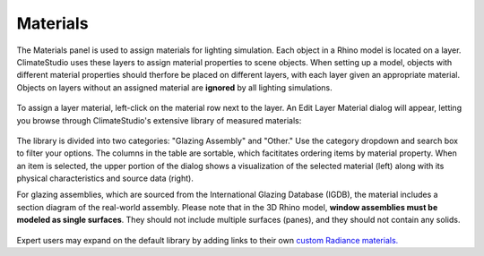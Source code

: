 
Materials
================================================
The Materials panel is used to assign materials for lighting simulation. Each object in a Rhino model is located on a layer. ClimateStudio uses these layers to assign material properties to scene objects. When setting up a model, objects with different material properties should therfore be placed on different layers, with each layer given an appropriate material. Objects on layers without an assigned material are **ignored** by all lighting simulations. 

.. figure:: images/subPanel_materials.png
   :width: 900px
   :align: center

To assign a layer material, left-click on the material row next to the layer. An Edit Layer Material dialog will appear, letting you browse through ClimateStudio's extensive library of measured materials:

.. figure:: images/materialBrowser.png
   :width: 900px
   :align: center

The library is divided into two categories: "Glazing Assembly" and "Other." Use the category dropdown and search box to filter your options. The columns in the table are sortable, which facititates ordering items by material property. When an item is selected, the upper portion of the dialog shows a visualization of the selected material (left) along with its physical characteristics and source data (right). 

For glazing assemblies, which are sourced from the International Glazing Database (IGDB), the material includes a section diagram of the real-world assembly. Please note that in the 3D Rhino model, **window assemblies must be modeled as single surfaces**. They should not include multiple surfaces (panes), and they should not contain any solids.

.. figure:: images/materialBrowserGlazing.png
   :width: 900px
   :align: center

Expert users may expand on the default library by adding links to their own `custom Radiance materials.`_ 

.. _custom Radiance materials.: customRadianceMaterials.html



